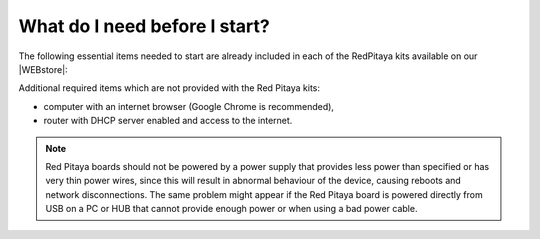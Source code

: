 ##############################
What do I need before I start?
##############################

The following essential items needed to start are already included
in each of the RedPitaya kits available on our |WEBstore|:

.. |WEBstore| raw:: html

   <a href="https://redpitaya.com/shop/" target="_blank">WEB store</a>

.. tabs::

   .. tab:: 125-10, 125-14, 122-16, 125-14 4-Input

      * 5 V / 2 A micro USB power supply,
      * 4 GB (up to 32 GB) Class 10 micro SD card with pre-loaded Red Pitaya OS,
      * Ethernet cable.
      
   .. tab:: 250-12

      * 12 V / 1 A power adapter with jack connector,
      * 4 GB (up to 32 GB) Class 10 micro SD card with pre-loaded Red Pitaya OS,
      * Ethernet cable.

Additional required items which are not provided with the Red Pitaya kits:

* computer with an internet browser (Google Chrome is recommended),
* router with DHCP server enabled and access to the internet.

.. note::

   Red Pitaya boards should not be powered by a power supply that provides less power than specified or has very thin power wires, since this will result in abnormal behaviour of the device, causing reboots and network disconnections. 
   The same problem might appear if the Red Pitaya board is powered directly from USB on a PC or HUB that cannot provide enough power or when using a bad power cable.
